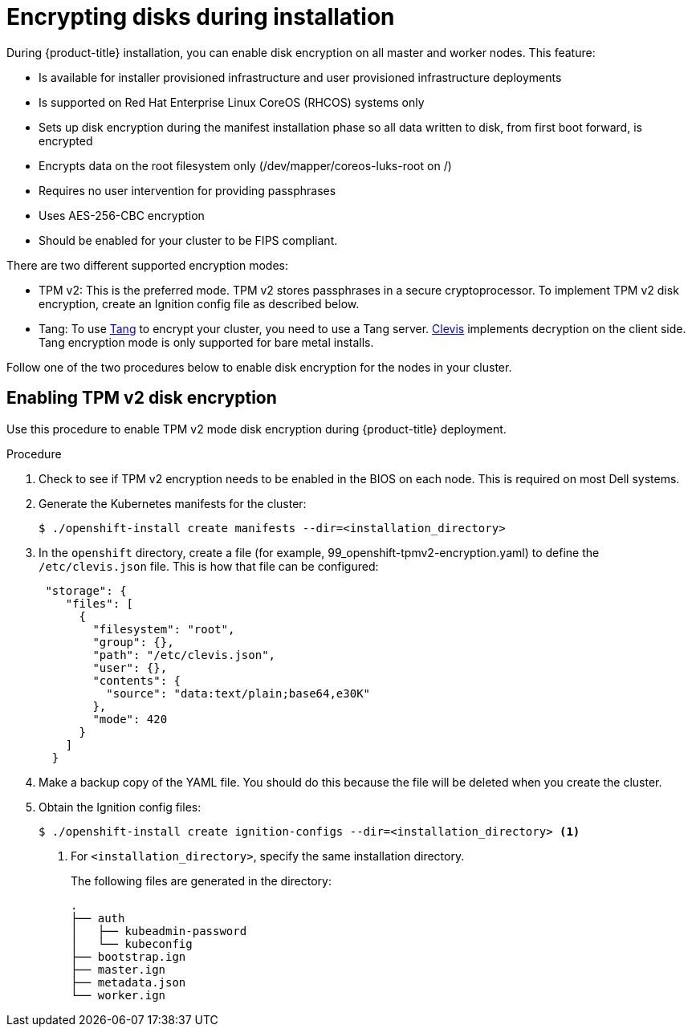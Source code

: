 // Module included in the following assemblies:
//
// * installing/install_config/installing-customizing.adoc

[id="installation-encrypting-disks_{context}"]
= Encrypting disks during installation

During {product-title} installation, you can enable disk encryption on all master and worker nodes.
This feature:

* Is available for installer provisioned infrastructure
and user provisioned infrastructure deployments
* Is supported on Red Hat Enterprise Linux CoreOS (RHCOS) systems only
* Sets up disk encryption during the manifest installation phase so all data written to disk, from first boot forward, is encrypted
* Encrypts data on the root filesystem only (/dev/mapper/coreos-luks-root on /)
* Requires no user intervention for providing passphrases
* Uses AES-256-CBC encryption
* Should be enabled for your cluster to be FIPS compliant.

There are two different supported encryption modes:

* TPM v2: This is the preferred mode. TPM v2 stores passphrases in a secure cryptoprocessor.
To implement TPM v2 disk encryption, create an Ignition config file as described below.

* Tang: To use link:https://github.com/latchset/tang[Tang] to encrypt your cluster, you need to use a Tang server.
link:https://github.com/latchset/clevis[Clevis] implements decryption on the client side.
Tang encryption mode is only supported for bare metal installs.

Follow one of the two procedures below to enable disk encryption for the nodes in your cluster.

== Enabling TPM v2 disk encryption
Use this procedure to enable TPM v2 mode disk encryption during {product-title} deployment.

.Procedure

. Check to see if TPM v2 encryption needs to be enabled in the BIOS on each node.
This is required on most Dell systems.

. Generate the Kubernetes manifests for the cluster:
+
----
$ ./openshift-install create manifests --dir=<installation_directory>
----

. In the `openshift` directory, create a file (for example, 99_openshift-tpmv2-encryption.yaml)
to define the `/etc/clevis.json` file. This is how that file
can be configured:
+
----
 "storage": {
    "files": [
      {
        "filesystem": "root",
        "group": {},
        "path": "/etc/clevis.json",
        "user": {},
        "contents": {
          "source": "data:text/plain;base64,e30K"
        },
        "mode": 420
      }
    ]
  }
----

+

. Make a backup copy of the YAML file. You should do this because the file will be deleted when you create the cluster.

. Obtain the Ignition config files:
+
----
$ ./openshift-install create ignition-configs --dir=<installation_directory> <1>
----
<1> For `<installation_directory>`, specify the same installation directory.
+
The following files are generated in the directory:
+
----
.
├── auth
│   ├── kubeadmin-password
│   └── kubeconfig
├── bootstrap.ign
├── master.ign
├── metadata.json
└── worker.ign
----


